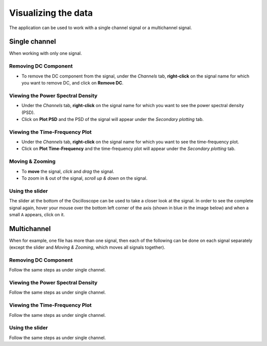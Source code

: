Visualizing the data
====================

The application can be used to work with a single channel signal or a
multichannel signal.

Single channel
--------------

When working with only one signal.

Removing DC Component
~~~~~~~~~~~~~~~~~~~~~

-  To remove the DC component from the signal, under the *Channels* tab,
   **right-click** on the signal name for which you want to remove DC,
   and click on **Remove DC**.

Viewing the Power Spectral Density
~~~~~~~~~~~~~~~~~~~~~~~~~~~~~~~~~~

-  Under the *Channels* tab, **right-click** on the signal name for
   which you want to see the power spectral density (PSD).
-  Click on **Plot PSD** and the PSD of the signal will appear under the
   *Secondary plotting* tab.

Viewing the Time-Frequency Plot
~~~~~~~~~~~~~~~~~~~~~~~~~~~~~~~

-  Under the *Channels* tab, **right-click** on the signal name for
   which you want to see the time-frequency plot.
-  Click on **Plot Time-Frequency** and the time-frequency plot will
   appear under the *Secondary plotting* tab.

Moving & Zooming
~~~~~~~~~~~~~~~~

-  To **move** the signal, *click* and *drag* the signal.
-  To zoom in & out of the signal, *scroll up & down* on the signal.

Using the slider
~~~~~~~~~~~~~~~~

The slider at the bottom of the Oscilloscope can be used to take a
closer look at the signal. In order to see the complete signal again,
hover your mouse over the bottom left corner of the axis (shown in blue
in the image below) and when a small ``A`` appears, click on it.
|image0|

Multichannel
------------

When for example, one file has more than one signal, then each of the
following can be done on each signal separately (except the slider and
*Moving & Zooming*, which moves all signals together).

Removing DC Component
~~~~~~~~~~~~~~~~~~~~~

Follow the same steps as under single channel.

Viewing the Power Spectral Density
~~~~~~~~~~~~~~~~~~~~~~~~~~~~~~~~~~

Follow the same steps as under single channel.

Viewing the Time-Frequency Plot
~~~~~~~~~~~~~~~~~~~~~~~~~~~~~~~

Follow the same steps as under single channel.

Using the slider
~~~~~~~~~~~~~~~~

Follow the same steps as under single channel.

.. |image0| image:: images/visualizingData.PNG
